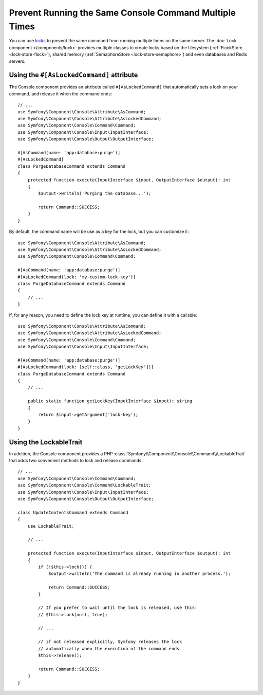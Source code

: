 Prevent Running the Same Console Command Multiple Times
=======================================================

You can use `locks`_ to prevent the same command from running multiple times on
the same server. The :doc:`Lock component </components/lock>` provides multiple
classes to create locks based on the filesystem (:ref:`FlockStore <lock-store-flock>`),
shared memory (:ref:`SemaphoreStore <lock-store-semaphore>`) and even databases
and Redis servers.

Using the ``#[AsLockedCommand]`` attribute
------------------------------------------

The Console component provides an attribute called ``#[AsLockedCommand]`` that automatically
sets a lock on your command, and release it when the command ends::

    // ...
    use Symfony\Component\Console\Attribute\AsCommand;
    use Symfony\Component\Console\Attribute\AsLockedCommand;
    use Symfony\Component\Console\Command\Command;
    use Symfony\Component\Console\Input\InputInterface;
    use Symfony\Component\Console\Output\OutputInterface;

    #[AsCommand(name: 'app:database:purge')]
    #[AsLockedCommand]
    class PurgeDatabaseCommand extends Command
    {
        protected function execute(InputInterface $input, OutputInterface $output): int
        {
            $output->writeln('Purging the database...');

            return Command::SUCCESS;
        }
    }

.. versionadded:: 7.1

    The ``#[AsLockedCommand]`` attribute was introduced in Symfony 7.1.

By default, the command name will be use as a key for the lock, but you can customize it::

    use Symfony\Component\Console\Attribute\AsCommand;
    use Symfony\Component\Console\Attribute\AsLockedCommand;
    use Symfony\Component\Console\Command\Command;

    #[AsCommand(name: 'app:database:purge')]
    #[AsLockedCommand(lock: 'my-custom-lock-key')]
    class PurgeDatabaseCommand extends Command
    {
        // ...
    }

If, for any reason, you need to define the lock key at runtime, you can define it with a callable::

    use Symfony\Component\Console\Attribute\AsCommand;
    use Symfony\Component\Console\Attribute\AsLockedCommand;
    use Symfony\Component\Console\Command\Command;
    use Symfony\Component\Console\Input\InputInterface;

    #[AsCommand(name: 'app:database:purge')]
    #[AsLockedCommand(lock: [self::class, 'getLockKey'])]
    class PurgeDatabaseCommand extends Command
    {
        // ...

        public static function getLockKey(InputInterface $input): string
        {
            return $input->getArgument('lock-key');
        }
    }

Using the LockableTrait
-----------------------

In addition, the Console component provides a PHP :class:`Symfony\\Component\\Console\\Command\\LockableTrait`
that adds two convenient methods to lock and release commands::

    // ...
    use Symfony\Component\Console\Command\Command;
    use Symfony\Component\Console\Command\LockableTrait;
    use Symfony\Component\Console\Input\InputInterface;
    use Symfony\Component\Console\Output\OutputInterface;

    class UpdateContentsCommand extends Command
    {
        use LockableTrait;

        // ...

        protected function execute(InputInterface $input, OutputInterface $output): int
        {
            if (!$this->lock()) {
                $output->writeln('The command is already running in another process.');

                return Command::SUCCESS;
            }

            // If you prefer to wait until the lock is released, use this:
            // $this->lock(null, true);

            // ...

            // if not released explicitly, Symfony releases the lock
            // automatically when the execution of the command ends
            $this->release();

            return Command::SUCCESS;
        }
    }

.. _`locks`: https://en.wikipedia.org/wiki/Lock_(computer_science)
